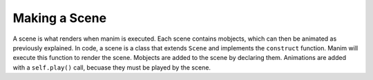 Making a Scene
==============

A scene is what renders when manim is executed. Each scene contains mobjects, which can then be animated as
previously explained. In code, a scene is a class that extends ``Scene`` and implements the ``construct``
function. Manim will execute this function to render the scene. Mobjects are added to the scene by declaring
them. Animations are added with a ``self.play()`` call, becuase they must be played by the scene.

.. code-block:: python
   :linenos:

   from manimlib.imports import *

   class ExampleScene(Scene):
       def construct(self):
           # Add mobjects here
           mobject = Mobject()

           # Animate mobjects here
           self.play(Animate(mobject))